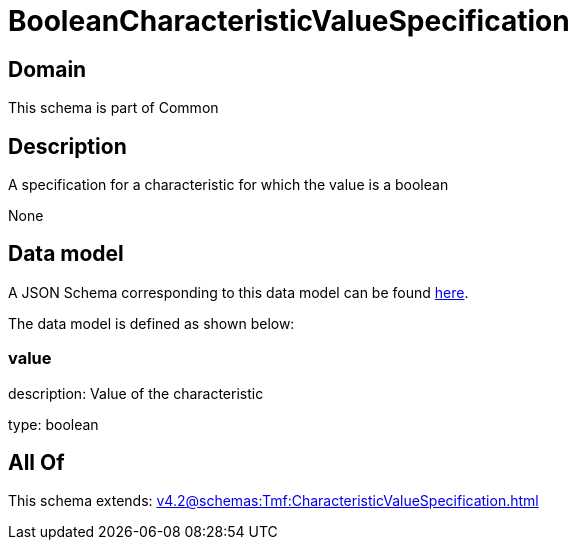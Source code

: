 = BooleanCharacteristicValueSpecification

[#domain]
== Domain

This schema is part of Common

[#description]
== Description

A specification for a characteristic for which the value is a boolean

None

[#data_model]
== Data model

A JSON Schema corresponding to this data model can be found https://tmforum.org[here].

The data model is defined as shown below:


=== value
description: Value of the characteristic

type: boolean


[#all_of]
== All Of

This schema extends: xref:v4.2@schemas:Tmf:CharacteristicValueSpecification.adoc[]
